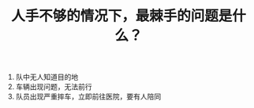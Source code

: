 :PROPERTIES:
:ID:       0e70d8cd-41ab-4ccf-af42-8bb617962a3e
:LAST_MODIFIED: [2021-08-07 Sat 13:57]
:END:
#+TITLE: 人手不够的情况下，最棘手的问题是什么？
#+CREATED:       [2020-11-17 Tue 21:18]
#+LAST_MODIFIED: [2021-08-07 Sat 13:57]
#+filetags: casdu


1. 队中无人知道目的地
2. 车辆出现问题，无法前行
3. 队员出现严重摔车，立即前往医院，要有人陪同
